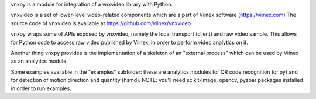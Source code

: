 vnxpy is a module for integration of a vnxvideo library with Python.

vnxvideo is a set of lower-level video-related components which are a part of Viinex software (https://viinex.com)
The source code of vnxvideo is available at https://github.com/viinex/vnxvideo

vnxpy wraps some of APIs exposed by vnxvideo, namely the local transport (client) and raw video sample. 
This allows for Python code to access raw video published by Viinex, in order to perform video analytics on it.

Another thing vnxpy provides is the implementation of a skeleton of an "external process" which can be used by Viinex as an analytics module.

Some examples available in the "examples" subfolder: these are analytics modules for QR code recognition (qr.py) 
and for detection of motion direction and quantity (hsmd). NOTE: you'll need scikit-image, opencv, pyzbar packages 
installed in order to run examples.